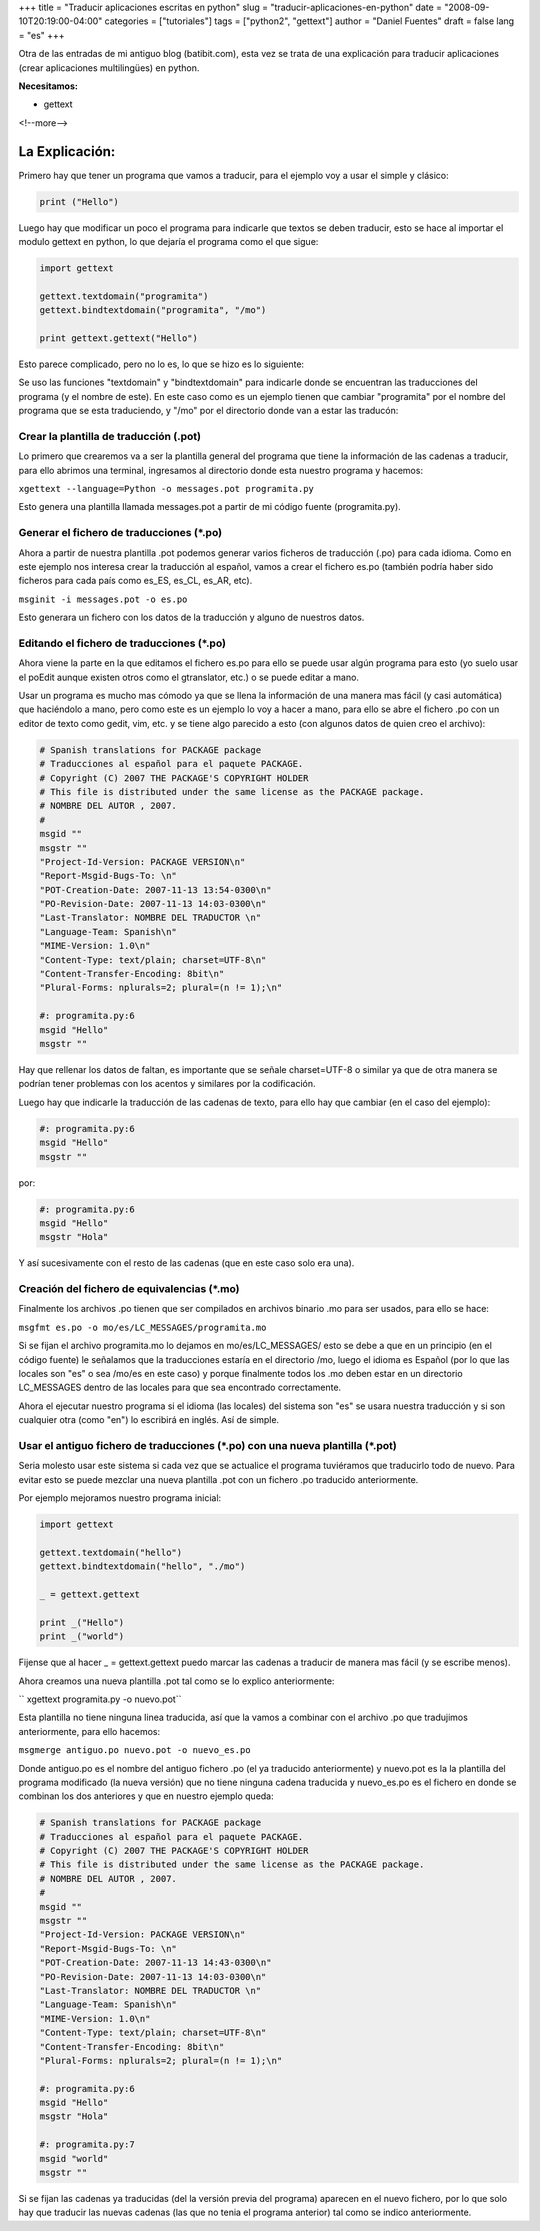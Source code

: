 +++
title = "Traducir aplicaciones escritas en python"
slug = "traducir-aplicaciones-en-python"
date = "2008-09-10T20:19:00-04:00"
categories = ["tutoriales"]
tags = ["python2", "gettext"]
author = "Daniel Fuentes"
draft = false
lang = "es"
+++

Otra de las entradas de mi antiguo blog (batibit.com), esta vez se trata de
una explicación para traducir aplicaciones (crear aplicaciones
multilingües) en python.

**Necesitamos:**

-  gettext

<!--more-->

La Explicación:
===============

Primero hay que tener un programa que vamos a traducir, para el ejemplo
voy a usar el simple y clásico:

.. code-block:: python

    print ("Hello")

Luego hay que modificar un poco el programa para indicarle que textos se
deben traducir, esto se hace al importar el modulo gettext en python, lo
que dejaría el programa como el que sigue:

.. code-block:: python

    import gettext

    gettext.textdomain("programita")
    gettext.bindtextdomain("programita", "/mo")

    print gettext.gettext("Hello")

Esto parece complicado, pero no lo es, lo que se hizo es lo siguiente:

Se uso las funciones "textdomain" y "bindtextdomain" para indicarle
donde se encuentran las traducciones del programa (y el nombre de este).
En este caso como es un ejemplo tienen que cambiar "programita" por el
nombre del programa que se esta traduciendo, y "/mo" por el directorio
donde van a estar las traducón:

Crear la plantilla de traducción (.pot)
---------------------------------------

Lo primero que crearemos va a ser la plantilla general del programa que
tiene la información de las cadenas a traducir, para ello abrimos una
terminal, ingresamos al directorio donde esta nuestro programa y
hacemos:

``xgettext --language=Python -o messages.pot programita.py``

Esto genera una plantilla llamada messages.pot a partir de mi código
fuente (programita.py).

Generar el fichero de traducciones (\*.po)
------------------------------------------

Ahora a partir de nuestra plantilla .pot podemos generar varios ficheros
de traducción (.po) para cada idioma. Como en este ejemplo nos interesa
crear la traducción al español, vamos a crear el fichero es.po (también
podría haber sido ficheros para cada país como es\_ES, es\_CL, es\_AR,
etc).

``msginit -i messages.pot -o es.po``

Esto generara un fichero con los datos de la traducción y alguno de
nuestros datos.

Editando el fichero de traducciones (\*.po)
-------------------------------------------

Ahora viene la parte en la que editamos el fichero es.po para ello se
puede usar algún programa para esto (yo suelo usar el poEdit aunque
existen otros como el gtranslator, etc.) o se puede editar a mano.

Usar un programa es mucho mas cómodo ya que se llena la información de
una manera mas fácil (y casi automática) que haciéndolo a mano, pero
como este es un ejemplo lo voy a hacer a mano, para ello se abre el
fichero .po con un editor de texto como gedit, vim, etc. y se tiene algo
parecido a esto (con algunos datos de quien creo el archivo):

.. code-block:: python

    # Spanish translations for PACKAGE package
    # Traducciones al español para el paquete PACKAGE.
    # Copyright (C) 2007 THE PACKAGE'S COPYRIGHT HOLDER
    # This file is distributed under the same license as the PACKAGE package.
    # NOMBRE DEL AUTOR , 2007.
    #
    msgid ""
    msgstr ""
    "Project-Id-Version: PACKAGE VERSION\n"
    "Report-Msgid-Bugs-To: \n"
    "POT-Creation-Date: 2007-11-13 13:54-0300\n"
    "PO-Revision-Date: 2007-11-13 14:03-0300\n"
    "Last-Translator: NOMBRE DEL TRADUCTOR \n"
    "Language-Team: Spanish\n"
    "MIME-Version: 1.0\n"
    "Content-Type: text/plain; charset=UTF-8\n"
    "Content-Transfer-Encoding: 8bit\n"
    "Plural-Forms: nplurals=2; plural=(n != 1);\n"

    #: programita.py:6
    msgid "Hello"
    msgstr ""

Hay que rellenar los datos de faltan, es importante que se señale
charset=UTF-8 o similar ya que de otra manera se podrían tener problemas
con los acentos y similares por la codificación.

Luego hay que indicarle la traducción de las cadenas de texto, para ello
hay que cambiar (en el caso del ejemplo):

.. code-block:: python

    #: programita.py:6
    msgid "Hello"
    msgstr ""

por:

.. code-block:: python

    #: programita.py:6
    msgid "Hello"
    msgstr "Hola"

Y así sucesivamente con el resto de las cadenas (que en este caso solo
era una).

Creación del fichero de equivalencias (\*.mo)
---------------------------------------------

Finalmente los archivos .po tienen que ser compilados en archivos
binario .mo para ser usados, para ello se hace:

``msgfmt es.po -o mo/es/LC_MESSAGES/programita.mo``

Si se fijan el archivo programita.mo lo dejamos en mo/es/LC\_MESSAGES/
esto se debe a que en un principio (en el código fuente) le señalamos
que la traducciones estaría en el directorio /mo, luego el idioma es
Español (por lo que las locales son "es" o sea /mo/es en este caso) y
porque finalmente todos los .mo deben estar en un directorio
LC\_MESSAGES dentro de las locales para que sea encontrado
correctamente.

Ahora el ejecutar nuestro programa si el idioma (las locales) del
sistema son "es" se usara nuestra traducción y si son cualquier otra
(como "en") lo escribirá en inglés. Así de simple.

Usar el antiguo fichero de traducciones (\*.po) con una nueva plantilla (\*.pot)
--------------------------------------------------------------------------------

Seria molesto usar este sistema si cada vez que se actualice el programa
tuviéramos que traducirlo todo de nuevo. Para evitar esto se puede
mezclar una nueva plantilla .pot con un fichero .po traducido
anteriormente.

Por ejemplo mejoramos nuestro programa inicial:

.. code-block:: python

    import gettext

    gettext.textdomain("hello")
    gettext.bindtextdomain("hello", "./mo")

    _ = gettext.gettext

    print _("Hello")
    print _("world")

Fijense que al hacer \_ = gettext.gettext puedo marcar las cadenas a
traducir de manera mas fácil (y se escribe menos).

Ahora creamos una nueva plantilla .pot tal como se lo explico
anteriormente:

`` xgettext programita.py -o nuevo.pot``

Esta plantilla no tiene ninguna linea traducida, así que la vamos a
combinar con el archivo .po que tradujimos anteriormente, para ello
hacemos:

``msgmerge antiguo.po nuevo.pot -o nuevo_es.po``

Donde antiguo.po es el nombre del antiguo fichero .po (el ya traducido
anteriormente) y nuevo.pot es la la plantilla del programa modificado
(la nueva versión) que no tiene ninguna cadena traducida y nuevo\_es.po
es el fichero en donde se combinan los dos anteriores y que en nuestro
ejemplo queda:

.. code-block:: python

    # Spanish translations for PACKAGE package
    # Traducciones al español para el paquete PACKAGE.
    # Copyright (C) 2007 THE PACKAGE'S COPYRIGHT HOLDER
    # This file is distributed under the same license as the PACKAGE package.
    # NOMBRE DEL AUTOR , 2007.
    #
    msgid ""
    msgstr ""
    "Project-Id-Version: PACKAGE VERSION\n"
    "Report-Msgid-Bugs-To: \n"
    "POT-Creation-Date: 2007-11-13 14:43-0300\n"
    "PO-Revision-Date: 2007-11-13 14:03-0300\n"
    "Last-Translator: NOMBRE DEL TRADUCTOR \n"
    "Language-Team: Spanish\n"
    "MIME-Version: 1.0\n"
    "Content-Type: text/plain; charset=UTF-8\n"
    "Content-Transfer-Encoding: 8bit\n"
    "Plural-Forms: nplurals=2; plural=(n != 1);\n"

    #: programita.py:6
    msgid "Hello"
    msgstr "Hola"

    #: programita.py:7
    msgid "world"
    msgstr ""

Si se fijan las cadenas ya traducidas (del la versión previa del
programa) aparecen en el nuevo fichero, por lo que solo hay que traducir
las nuevas cadenas (las que no tenia el programa anterior) tal como se
indico anteriormente.

